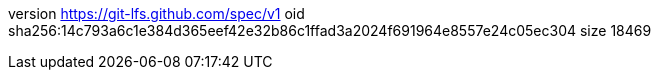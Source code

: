 version https://git-lfs.github.com/spec/v1
oid sha256:14c793a6c1e384d365eef42e32b86c1ffad3a2024f691964e8557e24c05ec304
size 18469

